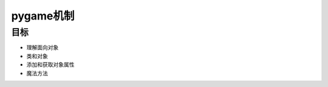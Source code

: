 ===============================
pygame机制
===============================

-----------
目标
-----------

- 理解面向对象
- 类和对象
- 添加和获取对象属性
- 魔法方法







